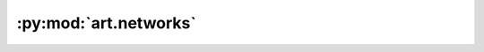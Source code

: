 :py:mod:`art.networks`
======================

.. py:module:: art.networks

.. autodoc2-docstring:: art.networks
   :allowtitles:
